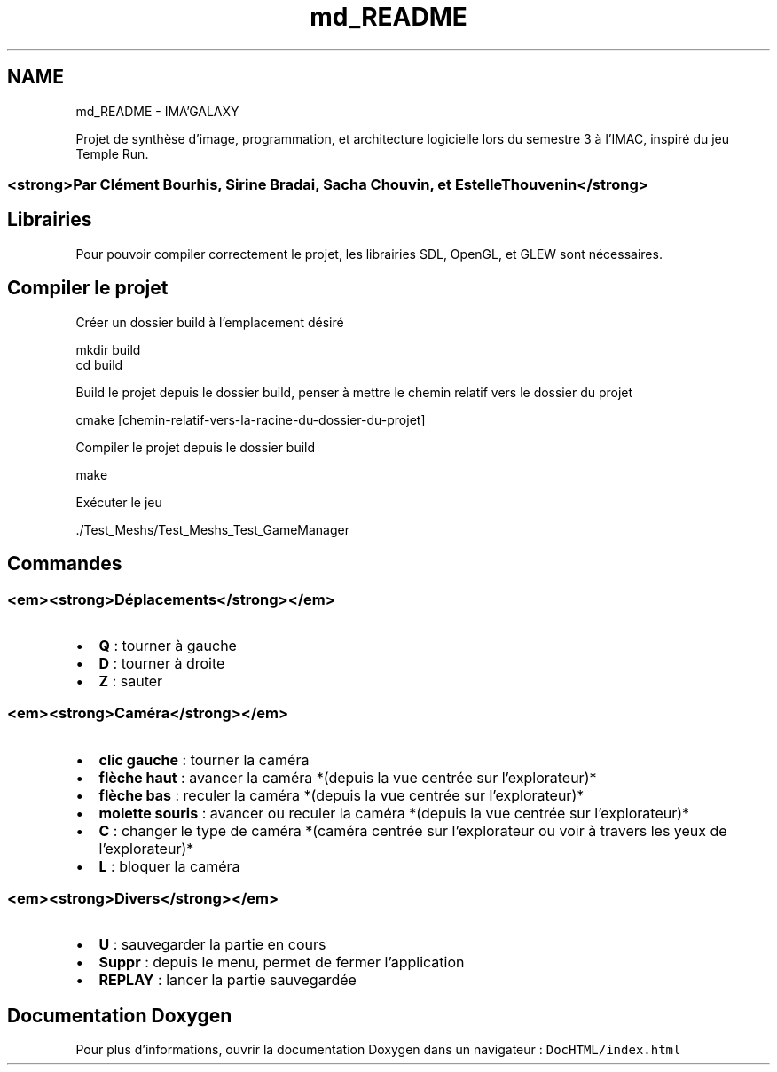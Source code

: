.TH "md_README" 3 "Lundi 3 Janvier 2022" "IMA'GALAXY" \" -*- nroff -*-
.ad l
.nh
.SH NAME
md_README \- IMA'GALAXY 

.PP
Projet de synthèse d'image, programmation, et architecture logicielle lors du semestre 3 à l'IMAC, inspiré du jeu Temple Run\&.
.SS "<strong>Par Clément Bourhis, Sirine Bradai, Sacha Chouvin, et Estelle Thouvenin</strong>"
.SH "Librairies"
.PP
Pour pouvoir compiler correctement le projet, les librairies SDL, OpenGL, et GLEW sont nécessaires\&.
.SH "Compiler le projet"
.PP
Créer un dossier build à l'emplacement désiré 
.PP
.nf
mkdir build
cd build

.fi
.PP
.PP
Build le projet depuis le dossier build, penser à mettre le chemin relatif vers le dossier du projet 
.PP
.nf
cmake [chemin-relatif-vers-la-racine-du-dossier-du-projet]

.fi
.PP
.PP
Compiler le projet depuis le dossier build 
.PP
.nf
make

.fi
.PP
.PP
Exécuter le jeu 
.PP
.nf
\&./Test_Meshs/Test_Meshs_Test_GameManager

.fi
.PP
.SH "Commandes"
.PP
.SS "<em><strong>Déplacements</strong></em>"
.IP "\(bu" 2
\fBQ\fP : tourner à gauche
.IP "\(bu" 2
\fBD\fP : tourner à droite
.IP "\(bu" 2
\fBZ\fP : sauter
.PP
.SS "<em><strong>Caméra</strong></em>"
.IP "\(bu" 2
\fBclic gauche\fP : tourner la caméra
.IP "\(bu" 2
\fBflèche haut\fP : avancer la caméra *(depuis la vue centrée sur l'explorateur)*
.IP "\(bu" 2
\fBflèche bas\fP : reculer la caméra *(depuis la vue centrée sur l'explorateur)*
.IP "\(bu" 2
\fBmolette souris\fP : avancer ou reculer la caméra *(depuis la vue centrée sur l'explorateur)*
.IP "\(bu" 2
\fBC\fP : changer le type de caméra *(caméra centrée sur l'explorateur ou voir à travers les yeux de l’explorateur)*
.IP "\(bu" 2
\fBL\fP : bloquer la caméra
.PP
.SS "<em><strong>Divers</strong></em>"
.IP "\(bu" 2
\fBU\fP : sauvegarder la partie en cours
.IP "\(bu" 2
\fBSuppr\fP : depuis le menu, permet de fermer l'application
.IP "\(bu" 2
\fBREPLAY\fP : lancer la partie sauvegardée
.PP
.SH "Documentation Doxygen"
.PP
Pour plus d'informations, ouvrir la documentation Doxygen dans un navigateur : \fCDocHTML/index\&.html\fP 
